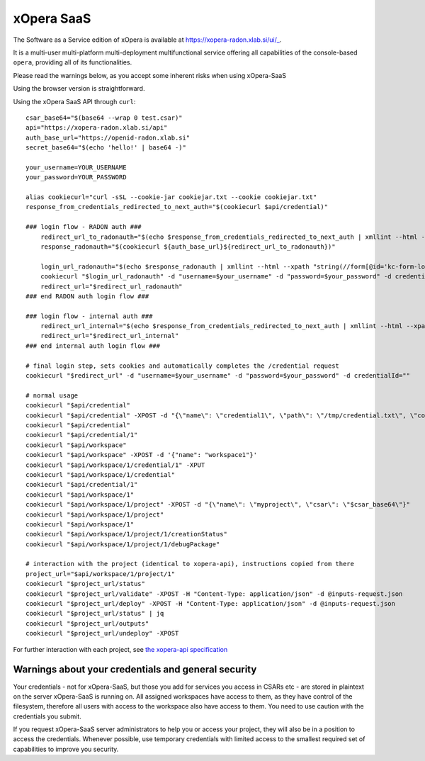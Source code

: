 .. _SaaS:

***********
xOpera SaaS
***********

The Software as a Service edition of xOpera is available at https://xopera-radon.xlab.si/ui/_.

It is a multi-user multi-platform multi-deployment multifunctional service offering all capabilities of the
console-based ``opera``, providing all of its functionalities.

Please read the warnings below, as you accept some inherent risks when using xOpera-SaaS

Using the browser version is straightforward.

Using the xOpera SaaS API through ``curl``::

    csar_base64="$(base64 --wrap 0 test.csar)"
    api="https://xopera-radon.xlab.si/api"
    auth_base_url="https://openid-radon.xlab.si"
    secret_base64="$(echo 'hello!' | base64 -)"

    your_username=YOUR_USERNAME
    your_password=YOUR_PASSWORD

    alias cookiecurl="curl -sSL --cookie-jar cookiejar.txt --cookie cookiejar.txt"
    response_from_credentials_redirected_to_next_auth="$(cookiecurl $api/credential)"

    ### login flow - RADON auth ###
        redirect_url_to_radonauth="$(echo $response_from_credentials_redirected_to_next_auth | xmllint --html --xpath "string(//a[@id='zocial-keycloak-xlab-oidc-provider-to-keycloak-radon']/@href)" - 2>/dev/null)"
        response_radonauth="$(cookiecurl ${auth_base_url}${redirect_url_to_radonauth})"

        login_url_radonauth="$(echo $response_radonauth | xmllint --html --xpath "string(//form[@id='kc-form-login']/@action)" - 2>/dev/null)"
        cookiecurl "$login_url_radonauth" -d "username=$your_username" -d "password=$your_password" -d credentialId=""
        redirect_url="$redirect_url_radonauth"
    ### end RADON auth login flow ###

    ### login flow - internal auth ###
        redirect_url_internal="$(echo $response_from_credentials_redirected_to_next_auth | xmllint --html --xpath "string(//form[@id='kc-form-login']/@action)" - 2>/dev/null)"
        redirect_url="$redirect_url_internal"
    ### end internal auth login flow ###

    # final login step, sets cookies and automatically completes the /credential request
    cookiecurl "$redirect_url" -d "username=$your_username" -d "password=$your_password" -d credentialId=""

    # normal usage
    cookiecurl "$api/credential"
    cookiecurl "$api/credential" -XPOST -d "{\"name\": \"credential1\", \"path\": \"/tmp/credential.txt\", \"contents\": \"$secret_base64\"}"
    cookiecurl "$api/credential"
    cookiecurl "$api/credential/1"
    cookiecurl "$api/workspace"
    cookiecurl "$api/workspace" -XPOST -d '{"name": "workspace1"}'
    cookiecurl "$api/workspace/1/credential/1" -XPUT
    cookiecurl "$api/workspace/1/credential"
    cookiecurl "$api/credential/1"
    cookiecurl "$api/workspace/1"
    cookiecurl "$api/workspace/1/project" -XPOST -d "{\"name\": \"myproject\", \"csar\": \"$csar_base64\"}"
    cookiecurl "$api/workspace/1/project"
    cookiecurl "$api/workspace/1"
    cookiecurl "$api/workspace/1/project/1/creationStatus"
    cookiecurl "$api/workspace/1/project/1/debugPackage"

    # interaction with the project (identical to xopera-api), instructions copied from there
    project_url="$api/workspace/1/project/1"
    cookiecurl "$project_url/status"
    cookiecurl "$project_url/validate" -XPOST -H "Content-Type: application/json" -d @inputs-request.json
    cookiecurl "$project_url/deploy" -XPOST -H "Content-Type: application/json" -d @inputs-request.json
    cookiecurl "$project_url/status" | jq
    cookiecurl "$project_url/outputs"
    cookiecurl "$project_url/undeploy" -XPOST

For further interaction with each project, see
`the xopera-api specification <https://github.com/xlab-si/xopera-api/blob/master/openapi-spec.yml>`_


====================================================
Warnings about your credentials and general security
====================================================

Your credentials - not for xOpera-SaaS, but those you add for services you access in CSARs etc - are stored in
plaintext on the server xOpera-SaaS is running on.
All assigned workspaces have access to them, as they have control of the filesystem, therefore all users with access
to the workspace also have access to them.
You need to use caution with the credentials you submit.

If you request xOpera-SaaS server administrators to help you or access your project, they will also be in a position
to access the credentials.
Whenever possible, use temporary credentials with limited access to the smallest required set of capabilities
to improve you security.
